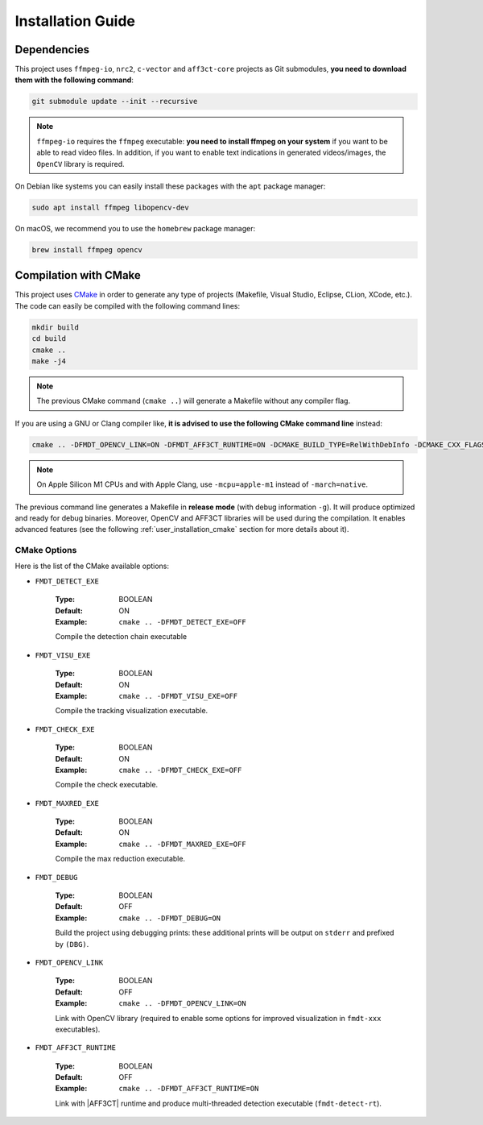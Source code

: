 .. _user_installation_guide:

******************
Installation Guide
******************

Dependencies
""""""""""""

This project uses ``ffmpeg-io``, ``nrc2``, ``c-vector`` and ``aff3ct-core``
projects as Git submodules, **you need to download them with the following
command**:

.. code-block:: bash

	git submodule update --init --recursive


.. note:: ``ffmpeg-io`` requires the ``ffmpeg`` executable: **you need to
          install ffmpeg on your system** if you want to be able to read video
          files. In addition, if you want to enable text indications in
          generated videos/images, the ``OpenCV`` library is required.

On Debian like systems you can easily install these packages with the ``apt``
package manager:

.. code-block:: bash

	sudo apt install ffmpeg libopencv-dev


On macOS, we recommend you to use the ``homebrew`` package manager:

.. code-block:: bash

	brew install ffmpeg opencv

Compilation with CMake
""""""""""""""""""""""

.. _CMake: https://cmake.org/

This project uses `CMake`_ in order to generate any type of projects (Makefile,
Visual Studio, Eclipse, CLion, XCode, etc.). The code can easily be compiled
with the following command lines:

.. code-block:: bash

	mkdir build
	cd build
	cmake ..
	make -j4

.. note:: The previous CMake command (``cmake ..``) will generate a Makefile
          without any compiler flag.

If you are using a GNU or Clang compiler like, **it is advised to use the
following CMake command line** instead:

.. code-block:: bash

	cmake .. -DFMDT_OPENCV_LINK=ON -DFMDT_AFF3CT_RUNTIME=ON -DCMAKE_BUILD_TYPE=RelWithDebInfo -DCMAKE_CXX_FLAGS_RELWITHDEBINFO="-O3 -g" -DCMAKE_C_FLAGS_RELWITHDEBINFO="-O3 -g" -DCMAKE_CXX_FLAGS="-Wall -funroll-loops -fstrict-aliasing -march=native" -DCMAKE_C_FLAGS="-funroll-loops -fstrict-aliasing -march=native"

.. note::  On Apple Silicon M1 CPUs and with Apple Clang, use ``-mcpu=apple-m1``
           instead of ``-march=native``.

The previous command line generates a Makefile in **release mode** (with
debug information ``-g``). It will produce optimized and ready for debug
binaries. Moreover, OpenCV and AFF3CT libraries will be used during the
compilation. It enables advanced features
(see the following :ref:`user_installation_cmake` section for more details about
it).

.. _user_installation_cmake:

CMake Options
-------------

Here is the list of the CMake available options:

- ``FMDT_DETECT_EXE``

   :Type: BOOLEAN
   :Default: ON
   :Example: ``cmake .. -DFMDT_DETECT_EXE=OFF``

   Compile the detection chain executable

- ``FMDT_VISU_EXE``

   :Type: BOOLEAN
   :Default: ON
   :Example: ``cmake .. -DFMDT_VISU_EXE=OFF``

   Compile the tracking visualization executable.

- ``FMDT_CHECK_EXE``

   :Type: BOOLEAN
   :Default: ON
   :Example: ``cmake .. -DFMDT_CHECK_EXE=OFF``

   Compile the check executable.

- ``FMDT_MAXRED_EXE``

   :Type: BOOLEAN
   :Default: ON
   :Example: ``cmake .. -DFMDT_MAXRED_EXE=OFF``

   Compile the max reduction executable.

- ``FMDT_DEBUG``

   :Type: BOOLEAN
   :Default: OFF
   :Example: ``cmake .. -DFMDT_DEBUG=ON``

   Build the project using debugging prints: these additional prints will be
   output on ``stderr`` and prefixed by ``(DBG)``.

- ``FMDT_OPENCV_LINK``

   :Type: BOOLEAN
   :Default: OFF
   :Example: ``cmake .. -DFMDT_OPENCV_LINK=ON``

   Link with OpenCV library (required to enable some options for improved
   visualization in ``fmdt-xxx`` executables).

- ``FMDT_AFF3CT_RUNTIME``

   :Type: BOOLEAN
   :Default: OFF
   :Example: ``cmake .. -DFMDT_AFF3CT_RUNTIME=ON``

   Link with |AFF3CT| runtime and produce multi-threaded detection executable
   (``fmdt-detect-rt``).
